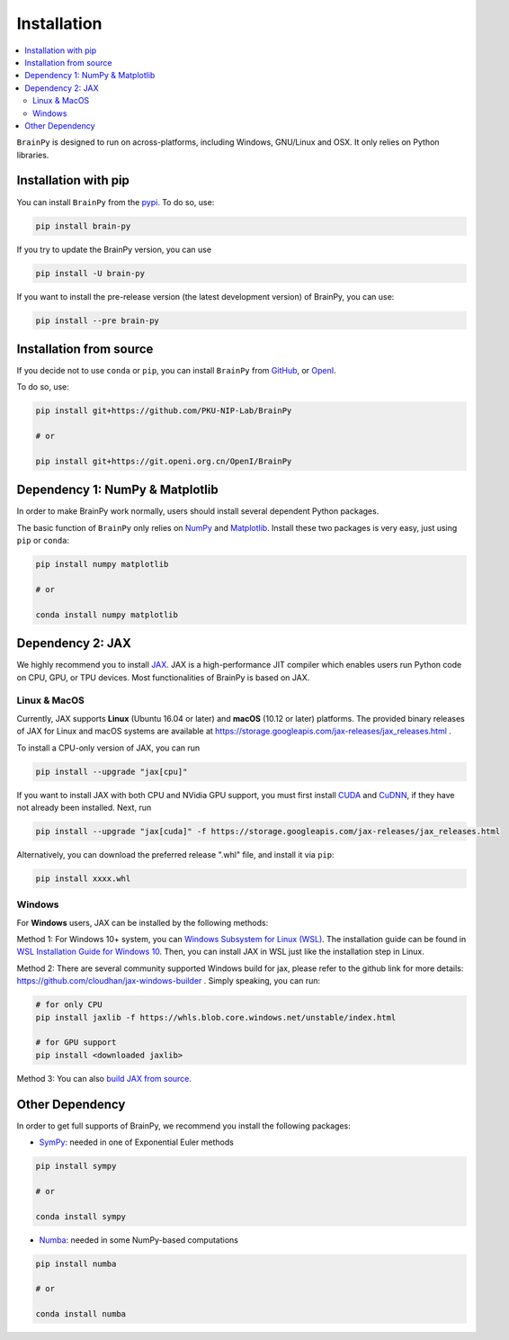 Installation
============

.. contents::
    :local:
    :depth: 2


``BrainPy`` is designed to run on across-platforms, including Windows,
GNU/Linux and OSX. It only relies on Python libraries.


Installation with pip
---------------------

You can install ``BrainPy`` from the `pypi <https://pypi.org/project/brain-py/>`_.
To do so, use:

.. code-block:: bash

    pip install brain-py

If you try to update the BrainPy version, you can use

.. code-block:: bash

    pip install -U brain-py


If you want to install the pre-release version (the latest development version)
of BrainPy, you can use:

.. code-block:: bash

   pip install --pre brain-py


Installation from source
------------------------

If you decide not to use ``conda`` or ``pip``, you can install ``BrainPy`` from
`GitHub <https://github.com/PKU-NIP-Lab/BrainPy>`_,
or `OpenI <https://git.openi.org.cn/OpenI/BrainPy>`_.

To do so, use:

.. code-block:: bash

    pip install git+https://github.com/PKU-NIP-Lab/BrainPy

    # or

    pip install git+https://git.openi.org.cn/OpenI/BrainPy


Dependency 1: NumPy & Matplotlib
--------------------------------

In order to make BrainPy work normally, users should install
several dependent Python packages.

The basic function of ``BrainPy`` only relies on `NumPy`_
and `Matplotlib`_. Install these two packages is very
easy, just using ``pip`` or ``conda``:

.. code-block:: bash

    pip install numpy matplotlib

    # or

    conda install numpy matplotlib

Dependency 2: JAX
-----------------

We highly recommend you to install `JAX`_.
JAX is a high-performance JIT compiler which enables users run
Python code on CPU, GPU, or TPU devices. Most functionalities of BrainPy
is based on JAX.

Linux & MacOS
^^^^^^^^^^^^^

Currently, JAX supports **Linux** (Ubuntu 16.04 or later) and **macOS** (10.12 or
later) platforms. The provided binary releases of JAX for Linux and macOS
systems are available at https://storage.googleapis.com/jax-releases/jax_releases.html .

To install a CPU-only version of JAX, you can run

.. code-block:: bash

    pip install --upgrade "jax[cpu]"

If you want to install JAX with both CPU and NVidia GPU support, you must first install
`CUDA`_ and `CuDNN`_, if they have not already been installed. Next, run

.. code-block:: bash

    pip install --upgrade "jax[cuda]" -f https://storage.googleapis.com/jax-releases/jax_releases.html

Alternatively, you can download the preferred release ".whl" file, and install it via ``pip``:

.. code-block:: bash

    pip install xxxx.whl

Windows
^^^^^^^

For **Windows** users, JAX can be installed by the following methods:

Method 1: For Windows 10+ system, you can `Windows Subsystem for Linux (WSL)`_.
The installation guide can be found in `WSL Installation Guide for Windows 10`_.
Then, you can install JAX in WSL just like the installation step in Linux.

Method 2: There are several community supported Windows build for jax, please refer
to the github link for more details: https://github.com/cloudhan/jax-windows-builder .
Simply speaking, you can run:

.. code-block:: bash

    # for only CPU
    pip install jaxlib -f https://whls.blob.core.windows.net/unstable/index.html

    # for GPU support
    pip install <downloaded jaxlib>

Method 3: You can also `build JAX from source`_.


Other Dependency
----------------

In order to get full supports of BrainPy, we recommend you install the following
packages:

- `SymPy`_: needed in one of Exponential Euler methods

.. code-block:: bash

    pip install sympy

    # or

    conda install sympy


- `Numba`_: needed in some NumPy-based computations

.. code-block:: bash

    pip install numba

    # or

    conda install numba

.. _NumPy: https://numpy.org/
.. _Matplotlib: https://matplotlib.org/
.. _JAX: https://github.com/google/jax
.. _Windows Subsystem for Linux (WSL): https://docs.microsoft.com/en-us/windows/wsl/about
.. _WSL Installation Guide for Windows 10: https://docs.microsoft.com/en-us/windows/wsl/install-win10
.. _build JAX from source: https://jax.readthedocs.io/en/latest/developer.html
.. _SymPy: https://github.com/sympy/sympy
.. _Numba: https://numba.pydata.org/
.. _CUDA: https://developer.nvidia.com/cuda-downloads
.. _CuDNN: https://developer.nvidia.com/CUDNN
